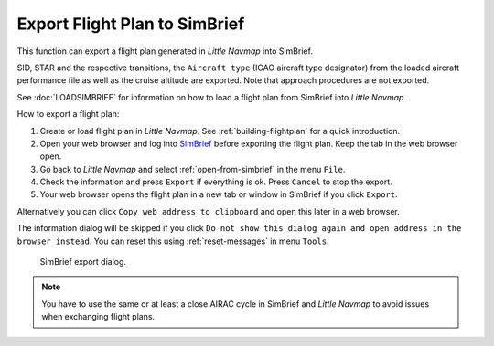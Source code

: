 Export Flight Plan to SimBrief
---------------------------------------------

This function can export a flight plan generated in *Little Navmap* into SimBrief.

SID, STAR and the respective transitions, the ``Aircraft type`` (ICAO aircraft type designator) from the loaded aircraft performance file
as well as the cruise altitude are exported. Note that approach procedures are not exported.

See :doc:`LOADSIMBRIEF` for information on how to load a flight plan from SimBrief into *Little Navmap*.

How to export a flight plan:

#. Create or load flight plan in *Little Navmap*. See :ref:`building-flightplan` for a quick introduction.
#. Open your web browser and log into `SimBrief <https://www.simbrief.com>`__ before exporting the flight plan. Keep the tab in the web browser open.
#. Go back to *Little Navmap* and select :ref:`open-from-simbrief` in the menu ``File``.
#. Check the information and press ``Export`` if everything is ok. Press ``Cancel`` to stop the export.
#. Your web browser opens the flight plan in a new tab or window in SimBrief if you click ``Export``.

Alternatively you can click ``Copy web address to clipboard`` and open this later in a web browser.

The information dialog will be skipped if you click ``Do not show this dialog again and open address in the browser instead``.
You can reset this using :ref:`reset-messages` in menu ``Tools``.

.. figure:: ../images/simbrief_export.jpg

      SimBrief export dialog.

.. note::

    You have to use the same or at least a close AIRAC cycle in SimBrief and *Little Navmap* to avoid issues when exchanging flight plans.
